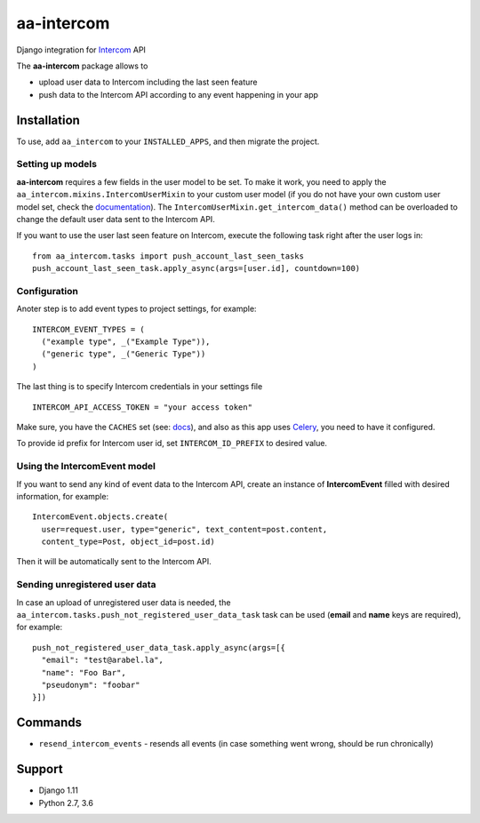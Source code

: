 ===========
aa-intercom
===========
|travis|_ |pypi|_ |coveralls|_ |requiresio|_

Django integration for Intercom_ API

The **aa-intercom** package allows to

* upload user data to Intercom including the last seen feature
* push data to the Intercom API according to any event happening in your app

Installation
============
To use, add ``aa_intercom`` to your ``INSTALLED_APPS``, and then migrate the project.

Setting up models
-----------------
**aa-intercom** requires a few fields in the user model to be set. To make it work, you need to apply the
``aa_intercom.mixins.IntercomUserMixin`` to your custom user model (if you do not have your own custom user model set,
check the `documentation <https://docs.djangoproject.com/en/1.11/topics/auth/customizing/#specifying-a-custom-user-model>`_).
The ``IntercomUserMixin.get_intercom_data()`` method can be overloaded to change the default user data sent to the Intercom API.

If you want to use the user last seen feature on Intercom, execute the following task right after the user logs in:
::

  from aa_intercom.tasks import push_account_last_seen_tasks
  push_account_last_seen_task.apply_async(args=[user.id], countdown=100)

Configuration
-------------
Anoter step is to add event types to project settings, for example:
::

  INTERCOM_EVENT_TYPES = (
    ("example type", _("Example Type")),
    ("generic type", _("Generic Type"))
  )

The last thing is to specify Intercom credentials in your settings file
::

  INTERCOM_API_ACCESS_TOKEN = "your access token"

Make sure, you have the ``CACHES`` set (see: `docs <https://docs.djangoproject.com/en/1.11/topics/cache/#setting-up-the-cache>`_),
and also as this app uses Celery_, you need to have it configured.

To provide id prefix for Intercom user id, set ``INTERCOM_ID_PREFIX`` to desired value.

Using the IntercomEvent model
-----------------------------
If you want to send any kind of event data to the Intercom API, create an instance of **IntercomEvent** filled with
desired information, for example:
::

  IntercomEvent.objects.create(
    user=request.user, type="generic", text_content=post.content,
    content_type=Post, object_id=post.id)

Then it will be automatically sent to the Intercom API.

Sending unregistered user data
------------------------------
In case an upload of unregistered user data is needed, the ``aa_intercom.tasks.push_not_registered_user_data_task`` task
can be used (**email** and **name** keys are required), for example:
::

  push_not_registered_user_data_task.apply_async(args=[{
    "email": "test@arabel.la",
    "name": "Foo Bar",
    "pseudonym": "foobar"
  }])


Commands
========
* ``resend_intercom_events`` - resends all events (in case something went wrong, should be run chronically)

Support
=======
* Django 1.11
* Python 2.7, 3.6

.. |travis| image:: https://secure.travis-ci.org/ArabellaTech/aa-intercom.svg?branch=master
.. _travis: http://travis-ci.org/ArabellaTech/aa-intercom

.. |pypi| image:: https://img.shields.io/pypi/v/aa-intercom.svg
.. _pypi: https://pypi.python.org/pypi/aa-intercom

.. |coveralls| image:: https://coveralls.io/repos/github/ArabellaTech/aa-intercom/badge.svg?branch=master
.. _coveralls: https://coveralls.io/github/ArabellaTech/aa-intercom

.. |requiresio| image:: https://requires.io/github/ArabellaTech/aa-intercom/requirements.svg?branch=master
.. _requiresio: https://requires.io/github/ArabellaTech/aa-intercom/requirements/

.. _Intercom: http://intercom.com

.. _Celery: http://www.celeryproject.org/
